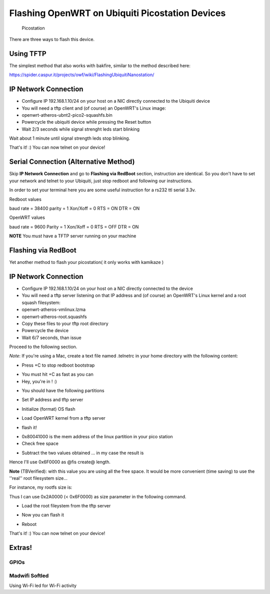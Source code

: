 Flashing OpenWRT on Ubiquiti Picostation Devices
================================================

.. figure:: http://www.ubnt.com/img/picostation_airoscombo.jpg
   :alt: Picostation

   Picostation
There are three ways to flash this device.

Using TFTP
----------

The simplest method that also works with bakfire, similar to the method
described here:

https://spider.caspur.it/projects/owf/wiki/FlashingUbiquitiNanostation/

IP Network Connection
---------------------

-  Configure IP 192.168.1.10/24 on your host on a NIC directly connected
   to the Ubiquiti device
-  You will need a tftp client and (of course) an OpenWRT's Linux image:
-  openwrt-atheros-ubnt2-pico2-squashfs.bin
-  Powercycle the ubiquiti device while pressing the Reset button
-  Wait 2/3 seconds while signal strenght leds start blinking

.. raw:: html

   <pre>
   ~# tftp 192.168.1.20
   tftp> bin 
   tftp> put openwrt-atheros-ubnt2-pico2-squashfs.bin 
   </pre>

Wait about 1 minute until signal strength leds stop blinking.

That's it! :) You can now telnet on your device!

.. raw:: html

   <pre>
   ~# telnet 192.168.1.1 
   </pre>

Serial Connection (Alternative Method)
--------------------------------------

Skip **IP Network Connection** and go to **Flashing via RedBoot**
section, instruction are identical. So you don't have to set your
network and telnet to your Ubiquiti, just stop redboot and following our
instructions.

In order to set your terminal here you are some useful instruction for a
rs232 ttl serial 3.3v.

Redboot values

baud rate = 38400 parity = 1 Xon/Xoff = 0 RTS = ON DTR = ON

OpenWRT values

baud rate = 9600 Parity = 1 Xon/Xoff = 0 RTS = OFF DTR = ON

**NOTE** You *must* have a TFTP server running on your machine

Flashing via RedBoot
--------------------

Yet another method to flash your picostation( it only works with
kamikaze )

IP Network Connection
---------------------

-  Configure IP 192.168.1.10/24 on your host on a NIC directly connected
   to the device
-  You will need a tftp server listening on that IP address and (of
   course) an OpenWRT's Linux kernel and a root squash filesystem:
-  openwrt-atheros-vmlinux.lzma
-  openwrt-atheros-root.squashfs
-  Copy these files to your tftp root directory
-  Powercycle the device
-  Wait 6/7 seconds, than issue

.. raw:: html

   <pre>
   ~# telnet 192.168.1.20 9000
   </pre>

Proceed to the following section.

*Note*: If you're using a Mac, create a text file named .telnetrc in
your home directory with the following content:

.. raw:: html

   <pre>
   192.168.1.20
      mode line
   </pre>

-  Press +C to stop redboot bootstrap

.. raw:: html

   <pre>
   ~# telnet 192.168.1.20 9000
   Trying 192.168.1.20...
   Connected to 192.168.1.20.
   Escape character is '^]'.
   == Executing boot script in 2.510 seconds - enter ^C to abort
   ^C
   </pre>

-  You must hit +C as fast as you can
-  Hey, you're in ! :)

.. raw:: html

   <pre>
   RedBoot>
   </pre>

-  You should have the following partitions

.. raw:: html

   <pre>
   RedBoot> fis list
   Name              FLASH addr  Mem addr    Length      Entry point
   RedBoot           0xA8000000  0xA8000000  0x00030000  0x00000000
   linux             0xA8030000  0x80041000  0x000B0000  0x80041000
   rootfs            0xA80E0000  0x80040C00  0x002A0000  0x80040C00
   FIS directory     0xA87E0000  0xA87E0000  0x0000F000  0x00000000
   RedBoot config    0xA87EF000  0xA87EF000  0x00001000  0x00000000
   RedBoot> 
   </pre>

-  Set IP address and tftp server

.. raw:: html

   <pre>
   ip_address -l 192.168.1.20/24 -h 192.168.1.10
   </pre>

-  Initialize (format) OS flash

.. raw:: html

   <pre>
   RedBoot> fis init
   About to initialize [format] FLASH image system - continue (y/n)? y
   *** Initialize FLASH Image System
   Board data is already relocated.
   ... Erase from 0xa87e0000-0xa87f0000: .
   ... Program from 0x80ff0000-0x81000000 at 0xa87e0000: .
   </pre>

-  Load OpenWRT kernel from a tftp server

.. raw:: html

   <pre>
   RedBoot> load -r -b %{FREEMEMLO} openwrt-atheros-vmlinux.lzma
   Using default protocol (TFTP)
   Raw file loaded 0x80040c00-0x80100bff, assumed entry at 0x80040c00
   RedBoot>
   </pre>

-  flash it!

.. raw:: html

   <pre>
   RedBoot> fis create -e 0x80041000 -r 0x80041000 linux
   ... Erase from 0xa8030000-0xa80f0000: ............
   ... Program from 0x80040c00-0x80100c00 at 0xa8030000: ............
   ... Erase from 0xa87e0000-0xa87f0000: .
   ... Program from 0x80ff0000-0x81000000 at 0xa87e0000: .
   RedBoot>
   </pre>

-  0x80041000 is the mem address of the linux partition in your pico
   station
-  Check free space

.. raw:: html

   <pre>
   fis free
   </pre>

-  Subtract the two values obtained ... in my case the result is

.. raw:: html

   <pre>
   RedBoot> fis free
     0xA80F0000 .. 0xA87E0000
   RedBoot>
   </pre>

Hence I'll use 0x6F0000 as @fis create@ length.

**Note** (TBVerified): with this value you are using all the free space.
It would be more convenient (time saving) to use the ''real'' root
filesystem size...

For instance, my rootfs size is:

.. raw:: html

   <pre>
   ~# pushd /tftp/ ; ls -la ; popd
   totale 3456
   drwxrwxrwx  4 davide admin     136 10 Dic 00:03 .
   drwxrwxr-t 34 root   admin    1224  9 Dic 21:30 ..
   -rw-r--r--  1 davide admin 2752512 10 Dic 00:03 openwrt-atheros-root.squashfs <----- !!
   -rw-r--r--  1 davide admin  786432 10 Dic 00:03 openwrt-atheros-vmlinux.lzma
   </pre>

Thus I can use 0x2A0000 (< 0x6F0000) as size parameter in the following
command.

-  Load the root fileystem from the tftp server

.. raw:: html

   <pre>
   RedBoot> load -r -b %{FREEMEMLO} openwrt-atheros-root.squashfs
   Using default protocol (TFTP)
   Raw file loaded 0x80040c00-0x802e0bff, assumed entry at 0x80040c00
   RedBoot>
   </pre>

-  Now you can flash it

.. raw:: html

   <pre>
   RedBot> fis create -l 0x6F0000 rootfs
   ... Erase from 0xa80f0000-0xa87e0000: .......................................................................
   ... Program from 0x80040c00-0x802e0c00 at 0xa80f0000: ..........................................
   ... Erase from 0xa87e0000-0xa87f0000: .
   ... Program from 0x80ff0000-0x81000000 at 0xa87e0000: .
   RedBoot> 
   </pre>

-  Reboot

.. raw:: html

   <pre>
   RedBoot> reset
   </pre>

That's it! :) You can now telnet on your device!

.. raw:: html

   <pre>
   ~# telnet 192.168.1.1

   BusyBox v1.11.2 (2009-12-09 19:46:16 CET) built-in shell (ash)
   Enter 'help' for a list of built-in commands.

     _______                     ________        __
    |       |.-----.-----.-----.|  |  |  |.----.|  |_
    |   -   ||  _  |  -__|     ||  |  |  ||   _||   _|
    |_______||   __|_____|__|__||________||__|  |____|
             |__| W I R E L E S S   F R E E D O M
    KAMIKAZE (8.09.2, r18529) -------------------------
     * 10 oz Vodka       Shake well with ice and strain
     * 10 oz Triple sec  mixture into 10 shot glasses.
     * 10 oz lime juice  Salute!
    ---------------------------------------------------
   root@OpenWrt:~#
   </pre>

Extras!
-------

GPIOs
~~~~~

Madwifi Softled
~~~~~~~~~~~~~~~

Using Wi-Fi led for Wi-Fi activity

.. raw:: html

   <pre>
   sysctl -w dev.wifi0.ledpin=<GPIO (OUT) pin>
   sysctl -w dev.wifi0.softled=2
   </pre>


